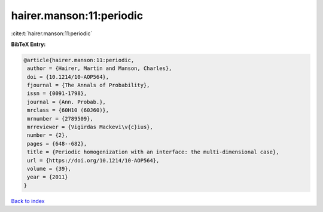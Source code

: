 hairer.manson:11:periodic
=========================

:cite:t:`hairer.manson:11:periodic`

**BibTeX Entry:**

.. code-block:: bibtex

   @article{hairer.manson:11:periodic,
    author = {Hairer, Martin and Manson, Charles},
    doi = {10.1214/10-AOP564},
    fjournal = {The Annals of Probability},
    issn = {0091-1798},
    journal = {Ann. Probab.},
    mrclass = {60H10 (60J60)},
    mrnumber = {2789509},
    mrreviewer = {Vigirdas Mackevi\v{c}ius},
    number = {2},
    pages = {648--682},
    title = {Periodic homogenization with an interface: the multi-dimensional case},
    url = {https://doi.org/10.1214/10-AOP564},
    volume = {39},
    year = {2011}
   }

`Back to index <../By-Cite-Keys.rst>`_

